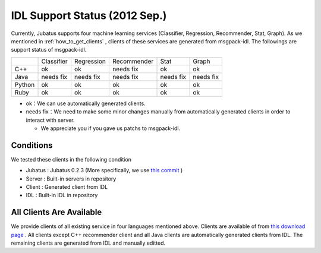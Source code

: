 IDL Support Status (2012 Sep.)
-------------------------------------------

Currently, Jubatus supports four machine learning services (Classifier, Regression, Recommender, Stat, Graph). As we mentioned in :ref:`how_to_get_clients` , clients of these services are generated from msgpack-idl. The followings are support status of msgpack-idl.

+------------+------------+-------------+--------------+--------------+--------------+
|            | Classifier | Regression  | Recommender  | Stat         | Graph        |
+------------+------------+-------------+--------------+--------------+--------------+
| C++        | ok         | ok          | needs fix    | ok           | ok           |
+------------+------------+-------------+--------------+--------------+--------------+
| Java       | needs fix  | needs fix   | needs fix    | needs fix    | needs fix    |
+------------+------------+-------------+--------------+--------------+--------------+
| Python     | ok         | ok          |  ok          | ok           | ok           |
+------------+------------+-------------+--------------+--------------+--------------+
| Ruby       | ok         | ok          |  ok          | ok           | ok           |
+------------+------------+-------------+--------------+--------------+--------------+

- ok：We can use automatically generated clients.

- needs fix：We need to make some minor changes manually from automatically generated clients in order to interact with server.

  - We appreciate you if you gave us patchs to msgpack-idl.


Conditions
~~~~~~~~~~~~~~~~~~~~~~~~~~~~~~~~~~~~~~~~~~~~

We tested these clients in the following condition


- Jubatus : Jubatus 0.2.3 (More specifically, we use `this commit <https://github.com/jubatus/jubatus/commit/780f016ec8ba0bcd02afb23fdfeb098de469ba78>`_ )

- Server : Built-in servers in repository

- Client : Generated client from IDL

- IDL : Built-in IDL in repository


All Clients Are Available
~~~~~~~~~~~~~~~~~~~~~~~~~~~~~~~~~~~~~~~~~~~

We provide clients of all existing service in four languages mentioned above.
Clients are available of from `this download page <https://github.com/jubatus/jubatus/downloads>`_ .
All clients except C++ recommender client and all Java clients are automatically generated clients from IDL. The remaining clients are generated from IDL and manually editted.

